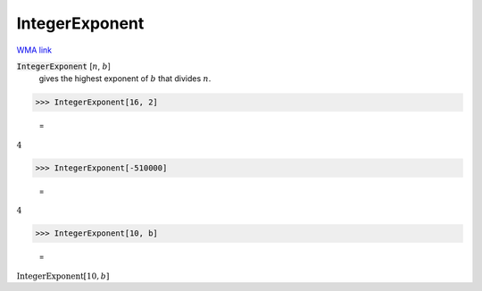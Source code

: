 IntegerExponent
===============

`WMA link <https://reference.wolfram.com/language/ref/IntegerExponent.html>`_


:code:`IntegerExponent` [:math:`n`, :math:`b`]
    gives the highest exponent of :math:`b` that divides :math:`n`.





>>> IntegerExponent[16, 2]

    =
:math:`4`


>>> IntegerExponent[-510000]

    =
:math:`4`


>>> IntegerExponent[10, b]

    =
:math:`\text{IntegerExponent}\left[10,b\right]`


